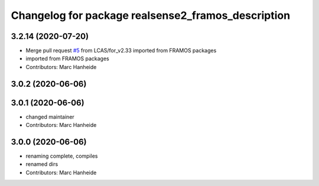 ^^^^^^^^^^^^^^^^^^^^^^^^^^^^^^^^^^^^^^^^^^^^
Changelog for package realsense2_framos_description
^^^^^^^^^^^^^^^^^^^^^^^^^^^^^^^^^^^^^^^^^^^^

3.2.14 (2020-07-20)
-------------------
* Merge pull request `#5 <https://github.com/LCAS/realsense/issues/5>`_ from LCAS/for_v2.33
  imported from FRAMOS packages
* imported from FRAMOS packages
* Contributors: Marc Hanheide

3.0.2 (2020-06-06)
------------------

3.0.1 (2020-06-06)
------------------
* changed maintainer
* Contributors: Marc Hanheide

3.0.0 (2020-06-06)
------------------
* renaming complete, compiles
* renamed dirs
* Contributors: Marc Hanheide
